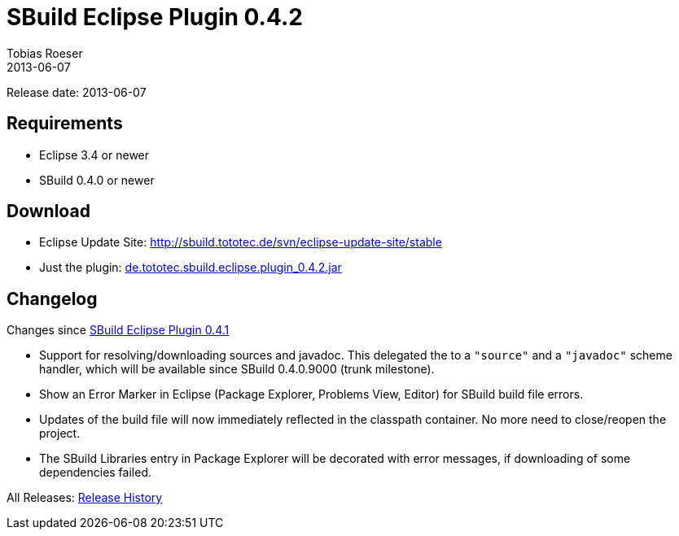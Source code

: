 = SBuild Eclipse Plugin 0.4.2
Tobias Roeser
2013-06-07
:jbake-type: page
:jbake-status: published

Release date: 2013-06-07

== Requirements

* Eclipse 3.4 or newer
* SBuild 0.4.0 or newer

== Download

* Eclipse Update Site: http://sbuild.tototec.de/svn/eclipse-update-site/stable
* Just the plugin: http://sbuild.tototec.de/sbuild/attachments/download/66/de.tototec.sbuild.eclipse.plugin_0.4.2.jar[de.tototec.sbuild.eclipse.plugin_0.4.2.jar]

[#Changelog]
== Changelog

Changes since link:SBuild-Eclipse-Plugin-0.4.1.html[SBuild Eclipse Plugin 0.4.1]

* Support for resolving/downloading sources and javadoc. This delegated the to a `"source"` and a `"javadoc"` scheme handler,
  which will be available since SBuild 0.4.0.9000 (trunk milestone).
* Show an Error Marker in Eclipse (Package Explorer, Problems View, Editor) for SBuild build file errors.
* Updates of the build file will now immediately reflected in the classpath container.
  No more need to close/reopen the project.
* The SBuild Libraries entry in Package Explorer will be decorated with error messages, if downloading of some dependencies failed.


All Releases: link:index.html[Release History]